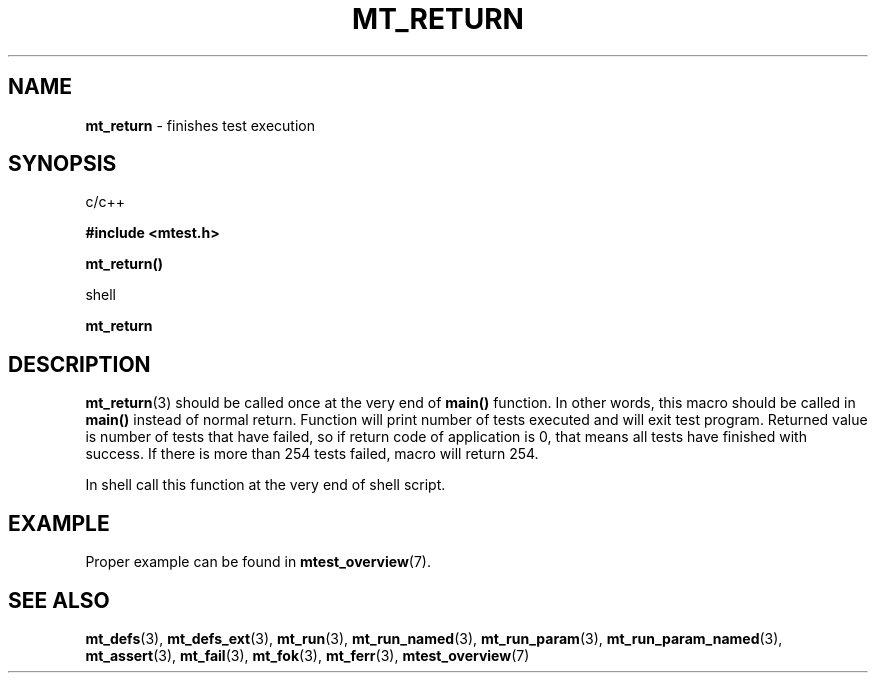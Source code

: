 .TH "MT_RETURN" "3" " 2 December 2019 (v9999)" "bofc.pl"
.SH NAME
.PP
.B mt_return
- finishes test execution
.SH SYNOPSIS
.PP
c/c++
.PP
.B #include <mtest.h>
.PP
.BI mt_return()
.PP
shell
.PP
.BI mt_return
.SH DESCRIPTION
.PP
.BR mt_return (3)
should be called once at the very end of
.B main()
function.
In other words, this macro should be called in
.B main()
instead of normal return.
Function will print number of tests executed and will exit test program.
Returned value is number of tests that have failed, so if return code
of application is 0, that means all tests have finished with success.
If there is more than 254 tests failed, macro will return 254.
.PP
In shell call this function at the very end of shell script.
.SH EXAMPLE
.PP
Proper example can be found in
.BR mtest_overview (7).
.SH "SEE ALSO"
.PP
.BR mt_defs (3),
.BR mt_defs_ext (3),
.BR mt_run (3),
.BR mt_run_named (3),
.BR mt_run_param (3),
.BR mt_run_param_named (3),
.BR mt_assert (3),
.BR mt_fail (3),
.BR mt_fok (3),
.BR mt_ferr (3),
.BR mtest_overview (7)
